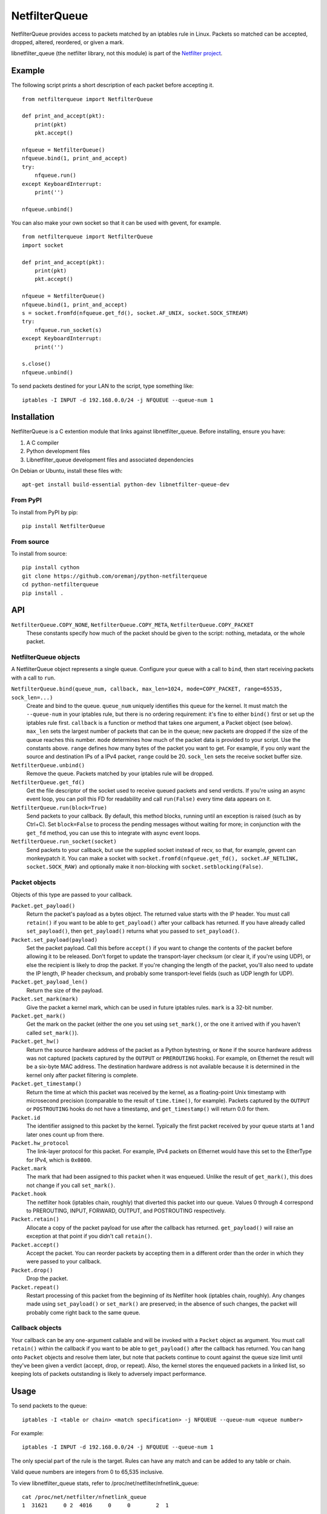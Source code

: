 ==============
NetfilterQueue
==============

NetfilterQueue provides access to packets matched by an iptables rule in
Linux. Packets so matched can be accepted, dropped, altered, reordered,
or given a mark.

libnetfilter_queue (the netfilter library, not this module) is part of the
`Netfilter project <http://netfilter.org/projects/libnetfilter_queue/>`_.

Example
=======

The following script prints a short description of each packet before accepting
it. ::

    from netfilterqueue import NetfilterQueue

    def print_and_accept(pkt):
        print(pkt)
        pkt.accept()

    nfqueue = NetfilterQueue()
    nfqueue.bind(1, print_and_accept)
    try:
        nfqueue.run()
    except KeyboardInterrupt:
        print('')

    nfqueue.unbind()

You can also make your own socket so that it can be used with gevent, for example. ::

    from netfilterqueue import NetfilterQueue
    import socket

    def print_and_accept(pkt):
        print(pkt)
        pkt.accept()

    nfqueue = NetfilterQueue()
    nfqueue.bind(1, print_and_accept)
    s = socket.fromfd(nfqueue.get_fd(), socket.AF_UNIX, socket.SOCK_STREAM)
    try:
        nfqueue.run_socket(s)
    except KeyboardInterrupt:
        print('')

    s.close()
    nfqueue.unbind()

To send packets destined for your LAN to the script, type something like::

    iptables -I INPUT -d 192.168.0.0/24 -j NFQUEUE --queue-num 1

Installation
============

NetfilterQueue is a C extention module that links against libnetfilter_queue.
Before installing, ensure you have:

1. A C compiler

2. Python development files

3. Libnetfilter_queue development files and associated dependencies

On Debian or Ubuntu, install these files with::

    apt-get install build-essential python-dev libnetfilter-queue-dev

From PyPI
---------

To install from PyPI by pip::

    pip install NetfilterQueue

From source
-----------

To install from source::

    pip install cython
    git clone https://github.com/oremanj/python-netfilterqueue
    cd python-netfilterqueue
    pip install .

API
===

``NetfilterQueue.COPY_NONE``, ``NetfilterQueue.COPY_META``, ``NetfilterQueue.COPY_PACKET``
    These constants specify how much of the packet should be given to the
    script: nothing, metadata, or the whole packet.

NetfilterQueue objects
----------------------

A NetfilterQueue object represents a single queue. Configure your queue with
a call to ``bind``, then start receiving packets with a call to ``run``.

``NetfilterQueue.bind(queue_num, callback, max_len=1024, mode=COPY_PACKET, range=65535, sock_len=...)``
    Create and bind to the queue. ``queue_num`` uniquely identifies this
    queue for the kernel. It must match the ``--queue-num`` in your iptables
    rule, but there is no ordering requirement: it's fine to either ``bind()``
    first or set up the iptables rule first.
    ``callback`` is a function or method that takes one
    argument, a Packet object (see below). ``max_len`` sets the largest number
    of packets that can be in the queue; new packets are dropped if the size of
    the queue reaches this number. ``mode`` determines how much of the packet
    data is provided to your script. Use the constants above. ``range`` defines
    how many bytes of the packet you want to get. For example, if you only want
    the source and destination IPs of a IPv4 packet, ``range`` could be 20.
    ``sock_len`` sets the receive socket buffer size.

``NetfilterQueue.unbind()``
    Remove the queue. Packets matched by your iptables rule will be dropped.

``NetfilterQueue.get_fd()``
    Get the file descriptor of the socket used to receive queued
    packets and send verdicts. If you're using an async event loop,
    you can poll this FD for readability and call ``run(False)`` every
    time data appears on it.

``NetfilterQueue.run(block=True)``
    Send packets to your callback. By default, this method blocks, running
    until an exception is raised (such as by Ctrl+C). Set
    ``block=False`` to process the pending messages without waiting for more;
    in conjunction with the ``get_fd`` method, you can use this to integrate
    with async event loops.

``NetfilterQueue.run_socket(socket)``
    Send packets to your callback, but use the supplied socket instead of
    recv, so that, for example, gevent can monkeypatch it. You can make a
    socket with ``socket.fromfd(nfqueue.get_fd(), socket.AF_NETLINK, socket.SOCK_RAW)``
    and optionally make it non-blocking with ``socket.setblocking(False)``.

Packet objects
--------------

Objects of this type are passed to your callback.

``Packet.get_payload()``
    Return the packet's payload as a bytes object. The returned value
    starts with the IP header. You must call ``retain()`` if you want
    to be able to ``get_payload()`` after your callback has returned.
    If you have already called ``set_payload()``, then ``get_payload()``
    returns what you passed to ``set_payload()``.

``Packet.set_payload(payload)``
    Set the packet payload. Call this before ``accept()`` if you want to
    change the contents of the packet before allowing it to be released.
    Don't forget to update the transport-layer checksum (or clear it,
    if you're using UDP), or else the recipient is likely to drop the
    packet. If you're changing the length of the packet, you'll also need
    to update the IP length, IP header checksum, and probably some
    transport-level fields (such as UDP length for UDP).

``Packet.get_payload_len()``
    Return the size of the payload.

``Packet.set_mark(mark)``
    Give the packet a kernel mark, which can be used in future iptables
    rules. ``mark`` is a 32-bit number.

``Packet.get_mark()``
    Get the mark on the packet (either the one you set using
    ``set_mark()``, or the one it arrived with if you haven't called
    ``set_mark()``).

``Packet.get_hw()``
    Return the source hardware address of the packet as a Python
    bytestring, or ``None`` if the source hardware address was not
    captured (packets captured by the ``OUTPUT`` or ``PREROUTING``
    hooks). For example, on Ethernet the result will be a six-byte
    MAC address. The destination hardware address is not available
    because it is determined in the kernel only after packet filtering
    is complete.

``Packet.get_timestamp()``
    Return the time at which this packet was received by the kernel,
    as a floating-point Unix timestamp with microsecond precision
    (comparable to the result of ``time.time()``, for example).
    Packets captured by the ``OUTPUT`` or ``POSTROUTING`` hooks
    do not have a timestamp, and ``get_timestamp()`` will return 0.0
    for them.

``Packet.id``
    The identifier assigned to this packet by the kernel. Typically
    the first packet received by your queue starts at 1 and later ones
    count up from there.

``Packet.hw_protocol``
    The link-layer protocol for this packet. For example, IPv4 packets
    on Ethernet would have this set to the EtherType for IPv4, which is
    ``0x0800``.

``Packet.mark``
    The mark that had been assigned to this packet when it was enqueued.
    Unlike the result of ``get_mark()``, this does not change if you call
    ``set_mark()``.

``Packet.hook``
    The netfilter hook (iptables chain, roughly) that diverted this packet
    into our queue. Values 0 through 4 correspond to PREROUTING, INPUT,
    FORWARD, OUTPUT, and POSTROUTING respectively.

``Packet.retain()``
    Allocate a copy of the packet payload for use after the callback
    has returned. ``get_payload()`` will raise an exception at that
    point if you didn't call ``retain()``.

``Packet.accept()``
    Accept the packet. You can reorder packets by accepting them
    in a different order than the order in which they were passed
    to your callback.

``Packet.drop()``
    Drop the packet.

``Packet.repeat()``
    Restart processing of this packet from the beginning of its
    Netfilter hook (iptables chain, roughly). Any changes made
    using ``set_payload()`` or ``set_mark()`` are preserved; in the
    absence of such changes, the packet will probably come right
    back to the same queue.

Callback objects
----------------

Your callback can be any one-argument callable and will be invoked with
a ``Packet`` object as argument. You must call ``retain()`` within the
callback if you want to be able to ``get_payload()`` after the callback
has returned. You can hang onto ``Packet`` objects and resolve them later,
but note that packets continue to count against the queue size limit
until they've been given a verdict (accept, drop, or repeat). Also, the
kernel stores the enqueued packets in a linked list, so keeping lots of packets
outstanding is likely to adversely impact performance.

Usage
=====

To send packets to the queue::

    iptables -I <table or chain> <match specification> -j NFQUEUE --queue-num <queue number>

For example::

    iptables -I INPUT -d 192.168.0.0/24 -j NFQUEUE --queue-num 1

The only special part of the rule is the target. Rules can have any match and
can be added to any table or chain.

Valid queue numbers are integers from 0 to 65,535 inclusive.

To view libnetfilter_queue stats, refer to /proc/net/netfilter/nfnetlink_queue::

    cat /proc/net/netfilter/nfnetlink_queue
    1  31621     0 2  4016     0     0        2  1

The fields are:

1. Queue ID

2. Bound process ID

3. Number of currently queued packets

4. Copy mode

5. Copy size

6. Number of packets dropped due to reaching max queue size

7. Number of packets dropped due to netlink socket failure

8. Total number of packets sent to queue

9. Something for libnetfilter_queue's internal use

Limitations
===========

* We use a fixed-size 4096-byte buffer for packets, so you are likely
  to see truncation on loopback and on Ethernet with jumbo packets.
  If this is a problem, either lower the MTU on your loopback, disable
  jumbo packets, or get Cython, change ``DEF BufferSize = 4096`` in
  ``netfilterqueue.pyx``, and rebuild.

* Not all information available from libnetfilter_queue is exposed:
  missing pieces include packet input/output network interface names,
  checksum offload flags, UID/GID and security context data
  associated with the packet (if any).

* Not all information available from the kernel is even processed by
  libnetfilter_queue: missing pieces include additional link-layer
  header data for some packets (including VLAN tags), connection-tracking
  state, and incoming packet length (if truncated for queueing).

* We do not expose the libnetfilter_queue interface for changing queue flags.
  Most of these pertain to other features we don't support (listed above),
  but there's one that could set the queue to accept (rather than dropping)
  packets received when it's full.

Source
======

https://github.com/oremanj/python-netfilterqueue

Authorship
==========

python-netfilterqueue was originally written by Matthew Fox of
Kerkhoff Technologies, Inc. Since 2022 it has been maintained by
Joshua Oreman of Hudson River Trading LLC. Both authors wish to
thank their employers for their support of open source.

License
=======

Copyright (c) 2011, Kerkhoff Technologies, Inc, and contributors.

`MIT licensed <https://github.com/kti/python-netfilterqueue/blob/master/LICENSE.txt>`_

